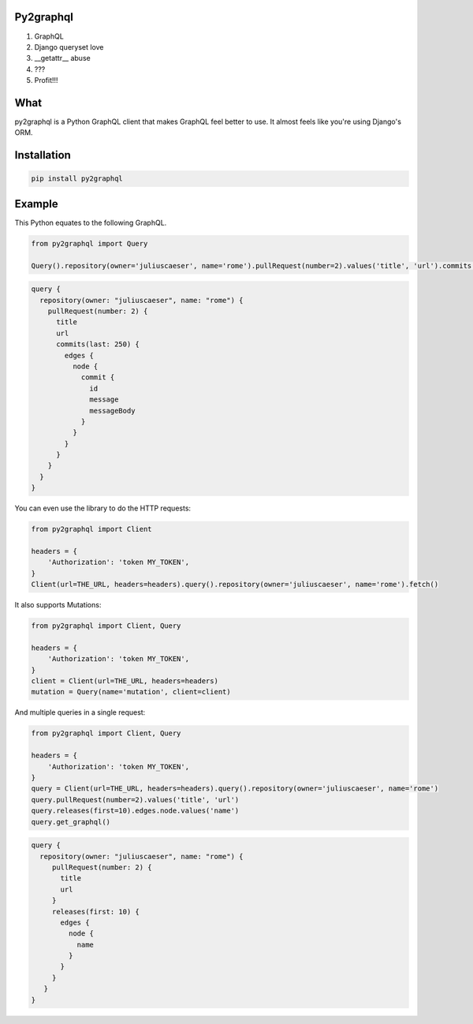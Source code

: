 Py2graphql
----------

1. GraphQL
2. Django queryset love
3. __getattr__ abuse
4. ???
5. Profit!!!


What
----
py2graphql is a Python GraphQL client that makes GraphQL feel better to use. It almost feels like you're using Django's ORM.


Installation
------------
.. code-block:: bash
   :class: ignore

   pip install py2graphql


Example
-------

This Python equates to the following GraphQL.

.. code-block:: python
   :class: ignore

   from py2graphql import Query

   Query().repository(owner='juliuscaeser', name='rome').pullRequest(number=2).values('title', 'url').commits(last=250).edges.node.commit.values('id', 'message', 'messageBody')

.. code-block:: graphql
   :class: ignore

   query {
     repository(owner: "juliuscaeser", name: "rome") {
       pullRequest(number: 2) {
         title
         url
         commits(last: 250) {
           edges {
             node {
               commit {
                 id
                 message
                 messageBody
               }
             }
           }
         }
       }
     }
   }

You can even use the library to do the HTTP requests:

.. code-block:: python
   :class: ignore

   from py2graphql import Client

   headers = {
       'Authorization': 'token MY_TOKEN',
   }
   Client(url=THE_URL, headers=headers).query().repository(owner='juliuscaeser', name='rome').fetch()

It also supports Mutations:

.. code-block:: python
   :class: ignore

   from py2graphql import Client, Query

   headers = {
       'Authorization': 'token MY_TOKEN',
   }
   client = Client(url=THE_URL, headers=headers)
   mutation = Query(name='mutation', client=client)


And multiple queries in a single request:

.. code-block:: python
   :class: ignore

   from py2graphql import Client, Query

   headers = {
       'Authorization': 'token MY_TOKEN',
   }
   query = Client(url=THE_URL, headers=headers).query().repository(owner='juliuscaeser', name='rome')
   query.pullRequest(number=2).values('title', 'url')
   query.releases(first=10).edges.node.values('name')
   query.get_graphql()

.. code-block:: graphql
   :class: ignore

   query {
     repository(owner: "juliuscaeser", name: "rome") {
        pullRequest(number: 2) {
          title
          url
        }
        releases(first: 10) {
          edges {
            node {
              name
            }
          }
        }
      }
   }
